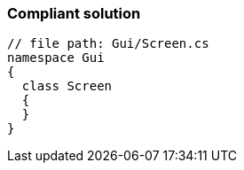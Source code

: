 === Compliant solution

[source,text]
----
// file path: Gui/Screen.cs
namespace Gui
{
  class Screen
  {
  }
}
----
